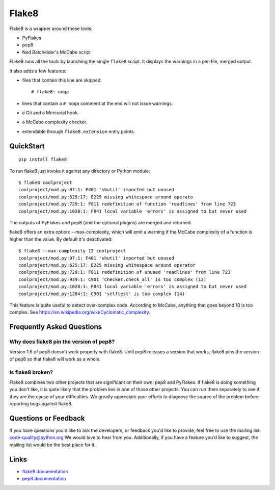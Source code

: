 ======
Flake8
======

Flake8 is a wrapper around these tools:

- PyFlakes
- pep8
- Ned Batchelder's McCabe script

Flake8 runs all the tools by launching the single ``flake8`` script.
It displays the warnings in a per-file, merged output.

It also adds a few features:

- files that contain this line are skipped::

    # flake8: noqa

- lines that contain a ``# noqa`` comment at the end will not issue warnings.
- a Git and a Mercurial hook.
- a McCabe complexity checker.
- extendable through ``flake8.extension`` entry points.


QuickStart
==========

::

    pip install flake8

To run flake8 just invoke it against any directory or Python module::

    $ flake8 coolproject
    coolproject/mod.py:97:1: F401 'shutil' imported but unused
    coolproject/mod.py:625:17: E225 missing whitespace around operato
    coolproject/mod.py:729:1: F811 redefinition of function 'readlines' from line 723
    coolproject/mod.py:1028:1: F841 local variable 'errors' is assigned to but never used

The outputs of PyFlakes *and* pep8 (and the optional plugins) are merged
and returned.

flake8 offers an extra option: --max-complexity, which will emit a warning if
the McCabe complexity of a function is higher than the value.  By default it's
deactivated::

    $ flake8 --max-complexity 12 coolproject
    coolproject/mod.py:97:1: F401 'shutil' imported but unused
    coolproject/mod.py:625:17: E225 missing whitespace around operator
    coolproject/mod.py:729:1: F811 redefinition of unused 'readlines' from line 723
    coolproject/mod.py:939:1: C901 'Checker.check_all' is too complex (12)
    coolproject/mod.py:1028:1: F841 local variable 'errors' is assigned to but never used
    coolproject/mod.py:1204:1: C901 'selftest' is too complex (14)

This feature is quite useful to detect over-complex code.  According to McCabe,
anything that goes beyond 10 is too complex.
See https://en.wikipedia.org/wiki/Cyclomatic_complexity.


Frequently Asked Questions
==========================

Why does flake8 pin the version of pep8?
----------------------------------------

Version 1.6 of pep8 doesn't work properly with flake8.  Until pep8 releases a
version that works, flake8 pins the version of pep8 so that flake8 will work as
a whole.

Is flake8 broken?
-----------------

Flake8 combines two other projects that are significant on their own: pep8 and
PyFlakes. If flake8 is doing something you don't like, it is quite likely that
the problem lies in one of those other projects.  You can run them separately
to see if they are the cause of your difficulties.  We greatly appreciate your
efforts to diagnose the source of the problem before reporting bugs against
flake8.


Questions or Feedback
=====================

If you have questions you'd like to ask the developers, or feedback you'd like
to provide, feel free to use the mailing list: code-quality@python.org We
would love to hear from you. Additionally, if you have a feature you'd like to
suggest, the mailing list would be the best place for it.

.. _links:

Links
=====

* `flake8 documentation <https://flake8.readthedocs.io/en/latest/>`_

* `pep8 documentation <https://pep8.readthedocs.io/en/latest/>`_
